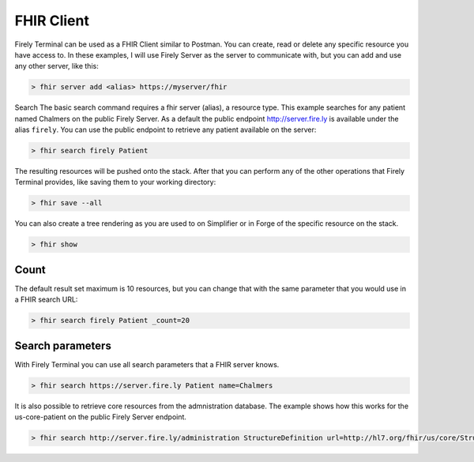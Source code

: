 FHIR Client
~~~~~~~~~~~

Firely Terminal can be used as a FHIR Client similar to Postman. You can create, 
read or delete any specific resource you have access to. 
In these examples, I will use Firely Server as the server to communicate with,
but you can add and use any other server, like this:

.. code-block:: Bash

   > fhir server add <alias> https://myserver/fhir

Search The basic search command requires a fhir server (alias), a
resource type. This example searches for any patient named Chalmers on the public Firely Server.
As a default the public endpoint http://server.fire.ly is available under the alias ``firely``. 
You can use the public endpoint to retrieve any patient available on the server:

.. code-block:: Bash

   > fhir search firely Patient

The resulting resources will be pushed onto the stack. After that you
can perform any of the other operations that Firely Terminal provides,
like saving them to your working directory:

.. code-block:: Bash

   > fhir save --all

You can also create a tree rendering as you are used to on Simplifier or in Forge of 
the specific resource on the stack.

.. code-block:: Bash

   > fhir show



Count
-----

The default result set maximum is 10 resources, but you can change that
with the same parameter that you would use in a FHIR search URL:

.. code-block:: Bash

   > fhir search firely Patient _count=20

Search parameters
-----------------

With Firely Terminal you can use all search parameters that a FHIR
server knows.

.. code-block:: Bash

   > fhir search https://server.fire.ly Patient name=Chalmers 

It is also possible to retrieve core resources from the admnistration database. 
The example shows how this works for the us-core-patient on the public Firely Server endpoint.

.. code-block:: Bash

   > fhir search http://server.fire.ly/administration StructureDefinition url=http://hl7.org/fhir/us/core/StructureDefinition/us-core-patient
